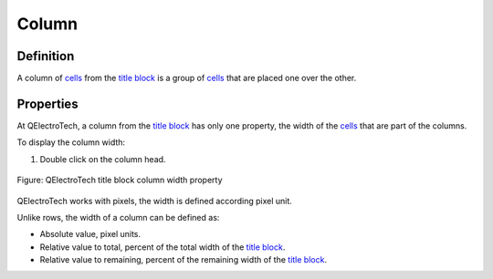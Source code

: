 .. _folio/title_block/elements/column:

======
Column
======

Definition
~~~~~~~~~~

A column of `cells`_ from the `title block`_ is a group of `cells`_ that are placed one over the other. 

Properties
~~~~~~~~~~

At QElectroTech, a column from the `title block`_ has only one property, the width of the `cells`_ that are part of 
the columns.

To display the column width:

1. Double click on the column head.

.. figure:: /_external/_images/en/qet_title//qet_title_block_column_prop.png
    :align: center

    Figure: QElectroTech title block column width property

QElectroTech works with pixels, the width is defined according pixel unit.

Unlike rows, the width of a column can be defined as:

* Absolute value, pixel units.
* Relative value to total, percent of the total width of the `title block`_.
* Relative value to remaining, percent of the remaining width of the `title block`_.

.. _title block: ../../../folio/title_block/index.html
.. _cells: ../../../folio/title_block/elements/cell.html